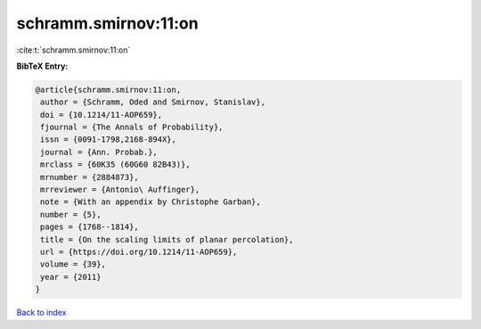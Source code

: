 schramm.smirnov:11:on
=====================

:cite:t:`schramm.smirnov:11:on`

**BibTeX Entry:**

.. code-block:: bibtex

   @article{schramm.smirnov:11:on,
    author = {Schramm, Oded and Smirnov, Stanislav},
    doi = {10.1214/11-AOP659},
    fjournal = {The Annals of Probability},
    issn = {0091-1798,2168-894X},
    journal = {Ann. Probab.},
    mrclass = {60K35 (60G60 82B43)},
    mrnumber = {2884873},
    mrreviewer = {Antonio\ Auffinger},
    note = {With an appendix by Christophe Garban},
    number = {5},
    pages = {1768--1814},
    title = {On the scaling limits of planar percolation},
    url = {https://doi.org/10.1214/11-AOP659},
    volume = {39},
    year = {2011}
   }

`Back to index <../By-Cite-Keys.rst>`_
